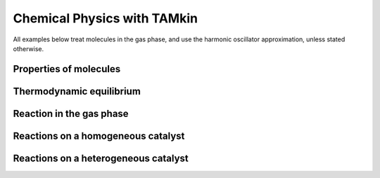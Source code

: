 Chemical Physics with TAMkin
============================

All examples below treat molecules in the gas phase, and use the harmonic
oscillator approximation, unless stated otherwise.


Properties of molecules
~~~~~~~~~~~~~~~~~~~~~~~




Thermodynamic equilibrium
~~~~~~~~~~~~~~~~~~~~~~~~~


Reaction in the gas phase
~~~~~~~~~~~~~~~~~~~~~~~~~


Reactions on a homogeneous catalyst
~~~~~~~~~~~~~~~~~~~~~~~~~~~~~~~~~~~


Reactions on a heterogeneous catalyst
~~~~~~~~~~~~~~~~~~~~~~~~~~~~~~~~~~~~~



